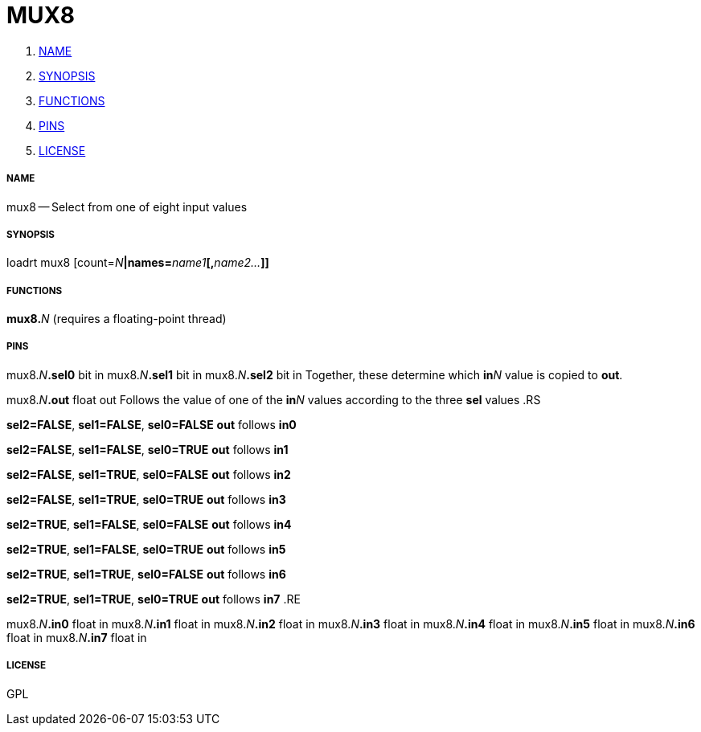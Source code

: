 MUX8
====

. <<name,NAME>>
. <<synopsis,SYNOPSIS>>
. <<functions,FUNCTIONS>>
. <<pins,PINS>>
. <<license,LICENSE>>




===== [[name]]NAME

mux8 -- Select from one of eight input values


===== [[synopsis]]SYNOPSIS
loadrt mux8 [count=__N__**|names=**__name1__**[,**__name2...__**]]
**

===== [[functions]]FUNCTIONS

**mux8.**__N__ (requires a floating-point thread)



===== [[pins]]PINS

mux8.__N__**.sel0** bit in 
mux8.__N__**.sel1** bit in 
mux8.__N__**.sel2** bit in 
Together, these determine which **in**__N__ value is copied to **out**.


mux8.__N__**.out** float out 
Follows the value of one of the **in**__N__ values according to the three **sel** values
.RS

**sel2=FALSE**, **sel1=FALSE**, **sel0=FALSE**
**out** follows **in0**

**sel2=FALSE**, **sel1=FALSE**, **sel0=TRUE**
**out** follows **in1**

**sel2=FALSE**, **sel1=TRUE**, **sel0=FALSE**
**out** follows **in2**

**sel2=FALSE**, **sel1=TRUE**, **sel0=TRUE**
**out** follows **in3**

**sel2=TRUE**, **sel1=FALSE**, **sel0=FALSE**
**out** follows **in4**

**sel2=TRUE**, **sel1=FALSE**, **sel0=TRUE**
**out** follows **in5**

**sel2=TRUE**, **sel1=TRUE**, **sel0=FALSE**
**out** follows **in6**

**sel2=TRUE**, **sel1=TRUE**, **sel0=TRUE**
**out** follows **in7**
.RE


mux8.__N__**.in0** float in 
mux8.__N__**.in1** float in 
mux8.__N__**.in2** float in 
mux8.__N__**.in3** float in 
mux8.__N__**.in4** float in 
mux8.__N__**.in5** float in 
mux8.__N__**.in6** float in 
mux8.__N__**.in7** float in 


===== [[license]]LICENSE

GPL
